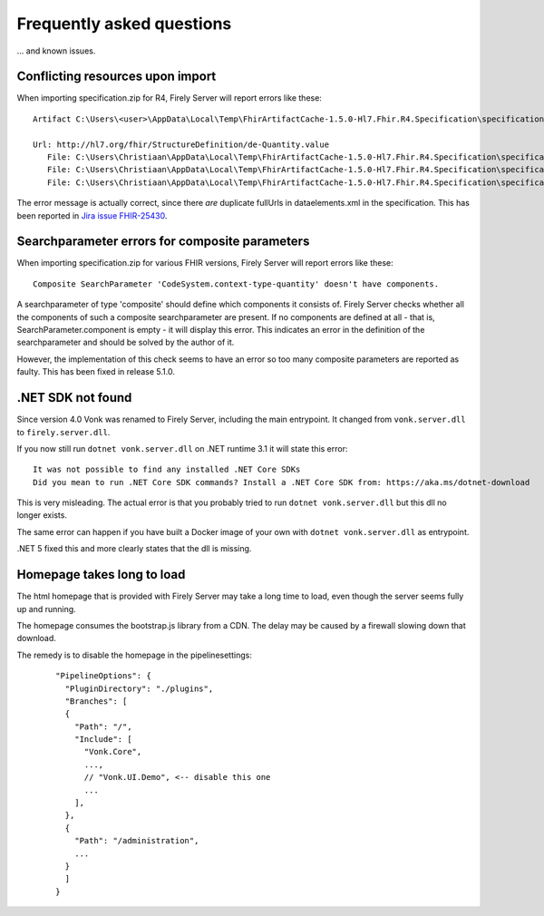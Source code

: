 .. _vonk_faq:

Frequently asked questions
==========================

... and known issues.

Conflicting resources upon import
---------------------------------

When importing specification.zip for R4, Firely Server will report errors like these::

   Artifact C:\Users\<user>\AppData\Local\Temp\FhirArtifactCache-1.5.0-Hl7.Fhir.R4.Specification\specification_Fhir4_0\dataelements.xml could not be imported. Error message: Found multiple conflicting resources with the same resource uri identifier.

   Url: http://hl7.org/fhir/StructureDefinition/de-Quantity.value
      File: C:\Users\Christiaan\AppData\Local\Temp\FhirArtifactCache-1.5.0-Hl7.Fhir.R4.Specification\specification_Fhir4_0\dataelements.xml
      File: C:\Users\Christiaan\AppData\Local\Temp\FhirArtifactCache-1.5.0-Hl7.Fhir.R4.Specification\specification_Fhir4_0\dataelements.xml
      File: C:\Users\Christiaan\AppData\Local\Temp\FhirArtifactCache-1.5.0-Hl7.Fhir.R4.Specification\specification_Fhir4_0\dataelements.xml

The error message is actually correct, since there *are* duplicate fullUrls in dataelements.xml in the specification. This has been reported in `Jira issue FHIR-25430 <https://jira.hl7.org/browse/FHIR-25430>`_.

Searchparameter errors for composite parameters
-----------------------------------------------

When importing specification.zip for various FHIR versions, Firely Server will report errors like these::

   Composite SearchParameter 'CodeSystem.context-type-quantity' doesn't have components.

A searchparameter of type 'composite' should define which components it consists of. Firely Server checks whether all the components of such a composite searchparameter are present. If no components are defined at all - that is, SearchParameter.component is empty - it will display this error. This indicates an error in the definition of the searchparameter and should be solved by the author of it.

However, the implementation of this check seems to have an error so too many composite parameters are reported as faulty. This has been fixed in release 5.1.0.

.NET SDK not found
------------------

Since version 4.0 Vonk was renamed to Firely Server, including the main entrypoint. It changed from ``vonk.server.dll`` to ``firely.server.dll``.

If you now still run ``dotnet vonk.server.dll`` on .NET runtime 3.1 it will state this error::
      
      It was not possible to find any installed .NET Core SDKs
      Did you mean to run .NET Core SDK commands? Install a .NET Core SDK from: https://aka.ms/dotnet-download

This is very misleading. The actual error is that you probably tried to run ``dotnet vonk.server.dll`` but this dll no longer exists.

The same error can happen if you have built a Docker image of your own with ``dotnet vonk.server.dll`` as entrypoint.

.NET 5 fixed this and more clearly states that the dll is missing.

Homepage takes long to load
---------------------------

The html homepage that is provided with Firely Server may take a long time to load, even though the server seems fully up and running.

The homepage consumes the bootstrap.js library from a CDN. The delay may be caused by a firewall slowing down that download.

The remedy is to disable the homepage in the pipelinesettings:

   ::
   
      "PipelineOptions": {
        "PluginDirectory": "./plugins",
        "Branches": [
        {
          "Path": "/",
          "Include": [
            "Vonk.Core",
            ...,
            // "Vonk.UI.Demo", <-- disable this one
            ...
          ],
        },
        {
          "Path": "/administration",
          ...
        }
        ]
      }

